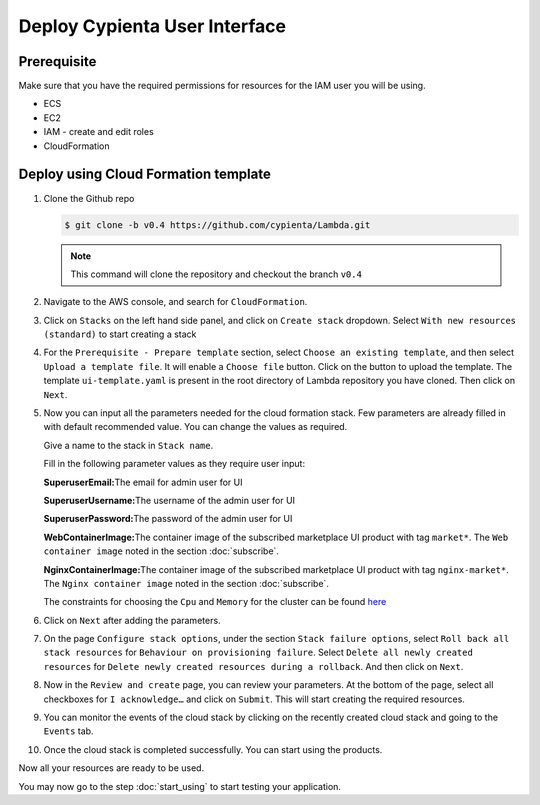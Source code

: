 Deploy Cypienta User Interface
==============================

Prerequisite
------------

Make sure that you have the required permissions for resources for the IAM user you will be using.

-  ECS
-  EC2
-  IAM - create and edit roles
-  CloudFormation

Deploy using Cloud Formation template
-------------------------------------

1.  Clone the Github repo 

    .. code-block:: shell

        $ git clone -b v0.4 https://github.com/cypienta/Lambda.git
    
    .. note::
        This command will clone the repository and checkout the branch ``v0.4``

2.  Navigate to the AWS console, and search for ``CloudFormation``.

3.  Click on ``Stacks`` on the left hand side panel, and click on ``Create stack`` dropdown. Select ``With new resources (standard)`` to start creating a stack

    .. image:: resources/create_stack_start.png
        :alt: create stack
        :align: center

4.  For the ``Prerequisite - Prepare template`` section, select ``Choose an existing template``, and then select ``Upload a template file``. It will enable a ``Choose file`` button. Click on the button to upload the template. The template ``ui-template.yaml`` is present in the root directory of Lambda repository you have cloned. Then click on ``Next``.

    .. image:: resources/upload_template_file.png
        :alt: upload template
        :align: center

5.  Now you can input all the parameters needed for the cloud formation stack. Few parameters are already filled in with default recommended value. You can change the values as required.
    
    Give a name to the stack in ``Stack name``.

    Fill in the following parameter values as they require user input:

    **SuperuserEmail:**\ The email for admin user for UI

    **SuperuserUsername:**\ The username of the admin user for UI

    **SuperuserPassword:**\ The password of the admin user for UI

    **WebContainerImage:**\ The container image of the subscribed marketplace UI product with tag ``market*``. The ``Web container image`` noted in the section :doc:`subscribe`.

    **NginxContainerImage:**\ The container image of the subscribed marketplace UI product with tag ``nginx-market*``. The ``Nginx container image`` noted in the section :doc:`subscribe`.

    The constraints for choosing the ``Cpu`` and ``Memory`` for the cluster can be found `here <https://docs.aws.amazon.com/AWSCloudFormation/latest/UserGuide/aws-resource-ecs-taskdefinition.html#cfn-ecs-taskdefinition-cpu>`__

6.  Click on ``Next`` after adding the parameters.

7.  On the page ``Configure stack options``, under the section ``Stack
    failure options``, select ``Roll back all stack resources`` for
    ``Behaviour on provisioning failure``. Select ``Delete all newly
    created resources`` for ``Delete newly created resources during a
    rollback``. And then click on ``Next``.

8.  Now in the ``Review and create`` page, you can review your parameters.
    At the bottom of the page, select all checkboxes for ``I
    acknowledge…`` and click on ``Submit``. This will start creating the
    required resources.

9.  You can monitor the events of the cloud stack by clicking on the
    recently created cloud stack and going to the ``Events`` tab.

10. Once the cloud stack is completed successfully. You can start using
    the products.

Now all your resources are ready to be used.

You may now go to the step :doc:`start_using` to start testing
your application.
